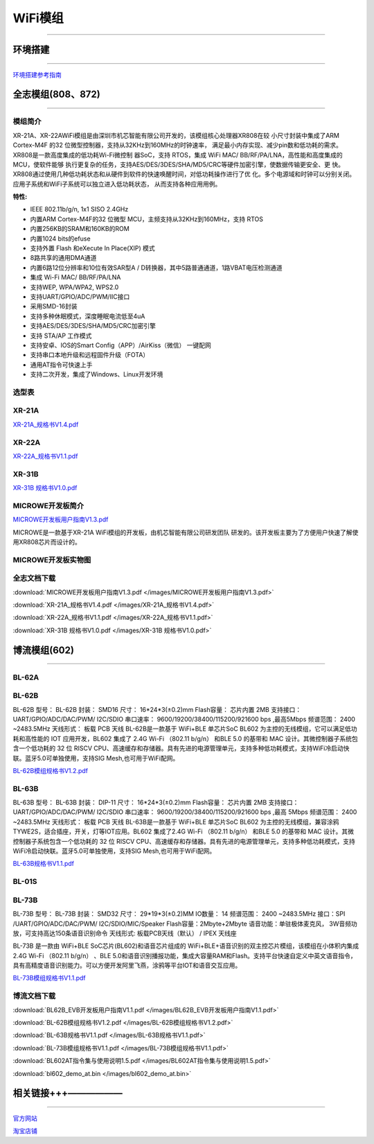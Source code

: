 ================
WiFi模组
================
____



环境搭建
================
____

`环境搭建参考指南 <../_images/快速入门V1.1.pdf>`_ 



全志模组(808、872)
================
____

----------------
模组简介
----------------

XR-21A、XR-22AWiFi模组是由深圳市机芯智能有限公司开发的，该模组核心处理器XR808在较
小尺寸封装中集成了ARM Cortex-M4F 的32 位微型控制器，支持从32KHz到160MHz的时钟速率，
满足最小内存实现、减少pin数和低功耗的需求。XR808是一款高度集成的低功耗Wi-Fi微控制
器SoC，支持 RTOS，集成 WiFi MAC/ BB/RF/PA/LNA，高性能和高度集成的MCU，使软件能够
执行更复杂的任务，支持AES/DES/3DES/SHA/MD5/CRC等硬件加密引擎，使数据传输更安全、更
快。XR808通过使用几种低功耗状态和从硬件到软件的快速唤醒时间，对低功耗操作进行了优
化。多个电源域和时钟可以分别关闭。应用子系统和WiFi子系统可以独立进入低功耗状态，
从而支持各种应用用例。

:特性:
- IEEE 802.11b/g/n, 1x1 SISO 2.4GHz
- 内置ARM Cortex-M4F的32 位微型 MCU，主频支持从32KHz到160MHz，支持 RTOS
- 内置256KB的SRAM和160KB的ROM
- 内置1024 bits的efuse
- 支持外置 Flash 和eXecute In Place(XIP) 模式
- 8路共享的通用DMA通道
- 内置6路12位分辨率和10位有效SAR型A / D转换器，其中5路普通通道，1路VBAT电压检测通道
- 集成 Wi-Fi MAC/ BB/RF/PA/LNA
- 支持WEP, WPA/WPA2, WPS2.0
- 支持UART/GPIO/ADC/PWM/IIC接口
- 采用SMD-16封装
- 支持多种休眠模式，深度睡眠电流低至4uA
- 支持AES/DES/3DES/SHA/MD5/CRC加密引擎
- 支持 STA/AP 工作模式
- 支持安卓、IOS的Smart Config（APP）/AirKiss（微信） 一键配网
- 支持串口本地升级和远程固件升级（FOTA）
- 通用AT指令可快速上手
- 支持二次开发，集成了Windows、Linux开发环境


----------------
选型表
----------------

.. image:: /images/808.png
   :width: 520
   :height: 320

----------------
XR-21A
----------------

`XR-21A_规格书V1.4.pdf <../_images/XR-21A_规格书V1.4.pdf>`_ 

.. image:: /images/XR-21A-1.png 
.. image:: /images/XR-21A-2.png
   :width: 284
   :height: 367

----------------
XR-22A
----------------

`XR-22A_规格书V1.1.pdf <../_images/XR-22A_规格书V1.1.pdf>`_

.. image:: /images/XR-22A-1.png
   :width: 284
   :height: 300
.. image:: /images/XR-22A-2.png
   :width: 284
   :height: 300


----------------
XR-31B
----------------

`XR-31B 规格书V1.0.pdf <../_images/XR-31B 规格书V1.0.pdf>`_

------------------
MICROWE开发板简介
------------------

`MICROWE开发板用户指南V1.3.pdf <../_images/MICROWE开发板用户指南V1.3.pdf>`_

MICROWE是一款基于XR-21A WiFi模组的开发板，由机芯智能有限公司研发团队
研发的。该开发板主要为了方便用户快速了解使用XR808芯片而设计的。



-----------------------
MICROWE开发板实物图
-----------------------

.. image:: /images/MICROWE.png
   :width: 284
   :height: 467

-----------------------
全志文档下载
-----------------------


:download:`MICROWE开发板用户指南V1.3.pdf </images/MICROWE开发板用户指南V1.3.pdf>` 

:download:`XR-21A_规格书V1.4.pdf </images/XR-21A_规格书V1.4.pdf>` 

:download:`XR-22A_规格书V1.1.pdf </images/XR-22A_规格书V1.1.pdf>` 

:download:`XR-31B 规格书V1.0.pdf </images/XR-31B 规格书V1.0.pdf>` 




博流模组(602)
================
____


----------------
BL-62A
----------------

----------------
BL-62B
----------------

BL-62B
型号： BL-62B 
封装： SMD16 
尺寸： 16*24*3(±0.2)mm 
Flash容量： 芯片内置 2MB 
支持接口： UART/GPIO/ADC/DAC/PWM/ I2C/SDIO 
串口速率： 9600/19200/38400/115200/921600 bps ,最高5Mbps 
频谱范围： 2400 ~2483.5MHz       天线形式： 板载 PCB 天线 
BL-62B是一款基于 WiFi+BLE 单芯片SoC BL602 为主控的无线模组，它可以满足低功耗和高性能的 IOT 应用开发，BL602 集成了 2.4G Wi-Fi （802.11 b/g/n） 和BLE 5.0 的基带和 MAC 设计。其微控制器子系统包含一个低功耗的 32 位 RISCV CPU、高速缓存和存储器。具有先进的电源管理单元，支持多种低功耗模式，支持WiFi冷启动快联。蓝牙5.0可单独使用，支持SIG Mesh,也可用于WiFi配网。

`BL-62B模组规格书V1.2.pdf <../_images/BL-62B模组规格书V1.2.pdf>`_



----------------
BL-63B
----------------


BL-63B
型号： BL-63B 
封装： DIP-11 
尺寸： 16*24*3(±0.2)mm 
Flash容量： 芯片内置 2MB 
支持接口： UART/GPIO/ADC/DAC/PWM/ I2C/SDIO 
串口速率： 9600/19200/38400/115200/921600 bps ,最高 5Mbps 
频谱范围： 2400 ~2483.5MHz       天线形式： 板载 PCB 天线 
BL-63B是一款基于 WiFi+BLE 单芯片SoC BL602 为主控的无线模组，兼容涂鸦TYWE2S，适合插座，开关，灯等IOT应用。BL602 集成了2.4G Wi-Fi （802.11 b/g/n） 和BLE 5.0 的基带和 MAC 设计。其微控制器子系统包含一个低功耗的 32 位 RISCV CPU、高速缓存和存储器。具有先进的电源管理单元，支持多种低功耗模式，支持WiFi冷启动快联。蓝牙5.0可单独使用，支持SIG Mesh,也可用于WiFi配网。

`BL-63B规格书V1.1.pdf <../_images/BL-63B规格书V1.1.pdf>`_


----------------
BL-01S
----------------

----------------
BL-73B
----------------

BL-73B
型号： BL-73B
封装： SMD32 
尺寸： 29*19*3(±0.2)MM
IO数量： 14 
频谱范围： 2400 ~2483.5MHz 
接口：SPI /UART/GPIO/ADC/DAC/PWM/ I2C/SDIO/MIC/Speaker
Flash容量：2Mbyte+2Mbyte
语音功能：单驻极体麦克风， 3W音频功放，可支持高达150条语音识别命令
天线形式:  板载PCB天线（默认） / IPEX 天线座

BL-73B 是一款由 WiFi+BLE SoC芯片(BL602)和语音芯片组成的 WiFi+BLE+语音识别的双主控芯片模组，该模组在小体积内集成 2.4G Wi-Fi （802.11 b/g/n） 、BLE 5.0和语音识别播报功能，集成大容量RAM和Flash。支持平台快速自定义中英文语音指令，具有高精度语音识别能力。可以方便开发阿里飞燕，涂鸦等平台IOT和语音交互应用。

`BL-73B模组规格书V1.1.pdf <../_images/BL-73B模组规格书V1.1.pdf>`_


-----------------------
博流文档下载
-----------------------

:download:`BL62B_EVB开发板用户指南V1.1.pdf </images/BL62B_EVB开发板用户指南V1.1.pdf>` 

:download:`BL-62B模组规格书V1.2.pdf </images/BL-62B模组规格书V1.2.pdf>` 

:download:`BL-63B规格书V1.1.pdf </images/BL-63B规格书V1.1.pdf>` 

:download:`BL-73B模组规格书V1.1.pdf </images/BL-73B模组规格书V1.1.pdf>` 

:download:`BL602AT指令集与使用说明1.5.pdf </images/BL602AT指令集与使用说明1.5.pdf>` 

:download:`bl602_demo_at.bin </images/bl602_demo_at.bin>` 

相关链接+++——————
================
____

`官方网站 <http://www.aimachip.com>`_ 

`淘宝店铺 <https://shop379208868.taobao.com/?spm=a21ar.c-design.smart.5.46dfbdc5sKA2D8>`_ 
